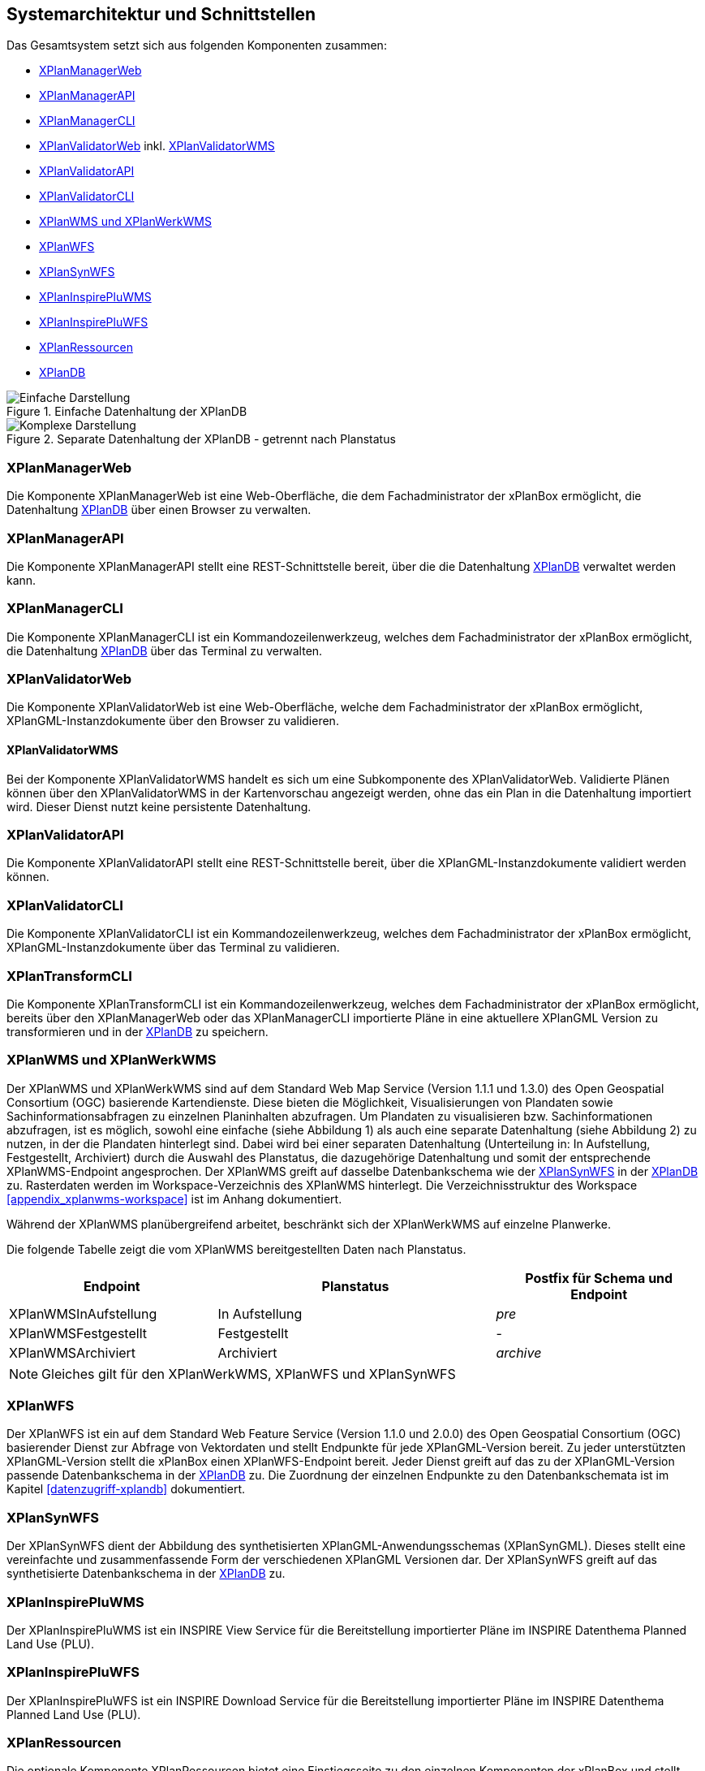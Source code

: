 [[systemarchitektur-und-schnittstellen]]
== Systemarchitektur und Schnittstellen

Das Gesamtsystem setzt sich aus folgenden Komponenten zusammen:

* <<xplanmanager-web, XPlanManagerWeb>>
* <<xplanmanager-api, XPlanManagerAPI>>
* <<xplanmanager-cli, XPlanManagerCLI>>
* <<xplanvalidator-web, XPlanValidatorWeb>> inkl. <<xplanvalidator-wms, XPlanValidatorWMS>>
* <<xplanvalidator-api, XPlanValidatorAPI>>
* <<xplanvalidator-cli, XPlanValidatorCLI>>
* <<xplanwms, XPlanWMS und XPlanWerkWMS>>
* <<xplanwfs, XPlanWFS>>
* <<xplansynwfs, XPlanSynWFS>>
* <<xplaninspirepluwms, XPlanInspirePluWMS>>
* <<xplaninspirepluwfs, XPlanInspirePluWFS>>
* <<xplanresources, XPlanRessourcen>>
* <<xplandb, XPlanDB>>

.Einfache Datenhaltung der XPlanDB
image::Architektur_xPlanBox_einfach.png[Einfache Darstellung]

.Separate Datenhaltung der XPlanDB - getrennt nach Planstatus
image::Architektur_xPlanBox_komplex.png[Komplexe Darstellung]

[[xplanmanager-web]]
=== XPlanManagerWeb

Die Komponente XPlanManagerWeb ist eine Web-Oberfläche, die dem
Fachadministrator der xPlanBox ermöglicht,
die Datenhaltung <<XPlanDB>> über einen Browser zu verwalten.

[[xplanmanager-api]]
=== XPlanManagerAPI

Die Komponente XPlanManagerAPI stellt eine REST-Schnittstelle bereit, über die
die Datenhaltung <<XPlanDB>> verwaltet werden kann.

[[xplanmanager-cli]]
=== XPlanManagerCLI

Die Komponente XPlanManagerCLI ist ein Kommandozeilenwerkzeug, welches
dem Fachadministrator der xPlanBox ermöglicht,
die Datenhaltung <<XPlanDB>> über das Terminal zu verwalten.

[[xplanvalidator-web]]
=== XPlanValidatorWeb

Die Komponente XPlanValidatorWeb ist eine Web-Oberfläche, welche dem
Fachadministrator der xPlanBox ermöglicht,
XPlanGML-Instanzdokumente über den Browser zu validieren.

[[xplanvalidator-wms]]
==== XPlanValidatorWMS

Bei der Komponente XPlanValidatorWMS handelt es sich um eine Subkomponente
des XPlanValidatorWeb. Validierte Plänen können über den XPlanValidatorWMS in der Kartenvorschau angezeigt werden, ohne das ein Plan in die Datenhaltung importiert wird. Dieser Dienst nutzt keine persistente Datenhaltung.

[[xplanvalidator-api]]
=== XPlanValidatorAPI

Die Komponente XPlanValidatorAPI stellt eine REST-Schnittstelle bereit, über die XPlanGML-Instanzdokumente validiert werden können.

[[xplanvalidator-cli]]
=== XPlanValidatorCLI

Die Komponente XPlanValidatorCLI ist ein Kommandozeilenwerkzeug,
welches dem Fachadministrator der xPlanBox ermöglicht,
XPlanGML-Instanzdokumente über das Terminal zu validieren.

[[xplantransform-cli]]
=== XPlanTransformCLI

Die Komponente XPlanTransformCLI ist ein Kommandozeilenwerkzeug,
welches dem Fachadministrator der xPlanBox ermöglicht,
bereits über den XPlanManagerWeb oder das XPlanManagerCLI
importierte Pläne in eine aktuellere XPlanGML Version zu transformieren und in der <<xplandb>> zu speichern.

[[xplanwms]]
=== XPlanWMS und XPlanWerkWMS

Der XPlanWMS und XPlanWerkWMS sind auf dem Standard Web Map Service
(Version 1.1.1 und 1.3.0) des Open Geospatial Consortium (OGC)
basierende Kartendienste. Diese bieten die Möglichkeit,
Visualisierungen von Plandaten sowie Sachinformationsabfragen zu
einzelnen Planinhalten abzufragen. Um Plandaten zu visualisieren
bzw. Sachinformationen abzufragen, ist es möglich, sowohl eine einfache
(siehe Abbildung 1) als auch eine separate Datenhaltung (siehe Abbildung
2) zu nutzen, in der die Plandaten hinterlegt sind. Dabei wird bei
einer separaten Datenhaltung (Unterteilung in: In Aufstellung, Festgestellt, Archiviert)
durch die Auswahl des Planstatus, die dazugehörige Datenhaltung und
somit der entsprechende XPlanWMS-Endpoint angesprochen. Der XPlanWMS greift auf dasselbe Datenbankschema wie der <<xplansynwfs>> in der <<xplandb>> zu. Rasterdaten werden im Workspace-Verzeichnis des XPlanWMS hinterlegt. Die Verzeichnisstruktur des Workspace <<appendix_xplanwms-workspace>> ist im Anhang dokumentiert.

Während der XPlanWMS planübergreifend arbeitet, beschränkt sich der
XPlanWerkWMS auf einzelne Planwerke.

Die folgende Tabelle zeigt die vom XPlanWMS bereitgestellten Daten nach Planstatus.

[width="100%",cols="30%,40%,30%",options="header"]
|===
|Endpoint
|Planstatus
|Postfix für Schema und Endpoint
|XPlanWMSInAufstellung
|In Aufstellung
|_pre_
|XPlanWMSFestgestellt
|Festgestellt
|-
|XPlanWMSArchiviert
|Archiviert
|_archive_
|===

NOTE: Gleiches gilt für den XPlanWerkWMS, XPlanWFS und XPlanSynWFS

[[xplanwfs]]
=== XPlanWFS

Der XPlanWFS ist ein auf dem Standard Web Feature Service
(Version 1.1.0 und 2.0.0) des Open Geospatial Consortium (OGC)
basierender Dienst zur Abfrage von Vektordaten und stellt Endpunkte für jede XPlanGML-Version bereit. Zu jeder unterstützten XPlanGML-Version stellt die xPlanBox einen XPlanWFS-Endpoint bereit. Jeder Dienst greift auf das zu der XPlanGML-Version passende Datenbankschema in der <<xplandb>> zu. Die Zuordnung der einzelnen Endpunkte zu den Datenbankschemata ist im Kapitel <<datenzugriff-xplandb>> dokumentiert.

[[xplansynwfs]]
=== XPlanSynWFS

Der XPlanSynWFS dient der Abbildung des synthetisierten
XPlanGML-Anwendungsschemas (XPlanSynGML). Dieses stellt eine
vereinfachte und zusammenfassende Form der verschiedenen XPlanGML
Versionen dar. Der XPlanSynWFS greift auf das synthetisierte Datenbankschema in der <<xplandb>> zu.

[[xplaninspirepluwms]]
=== XPlanInspirePluWMS

Der XPlanInspirePluWMS ist ein INSPIRE View Service für die
Bereitstellung importierter Pläne im INSPIRE Datenthema Planned Land Use (PLU).

[[xplaninspirepluwfs]]
=== XPlanInspirePluWFS

Der XPlanInspirePluWFS ist ein INSPIRE Download Service für die
Bereitstellung importierter Pläne im INSPIRE Datenthema Planned Land Use (PLU).

[[xplanresources]]
=== XPlanRessourcen

Die optionale Komponente XPlanRessourcen bietet eine
Einstiegsseite zu den einzelnen Komponenten der xPlanBox und stellt
Testdaten sowie die Dokumente mit den Konformitätsbedingungen des Standards XPlanung bereit.

[[xplandb]]
=== XPlanDB

Die Komponente stellt die zentrale Datenhaltungskomponente für die alle Komponenten der xPlanBox bereit und wird durch eine PostgreSQL/PostGIS DB realisiert. Die Einrichtung der Datenbank ist im Kapitel <<konfiguration-der-datenbank>>, die Datenbankstruktur im Anhang <<appendix_xplandb>> sowie der Datenzugriff im Kapitel <<datenzugriff-xplandb>> beschrieben.